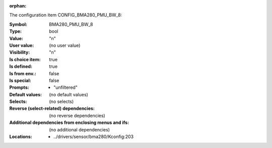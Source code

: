 :orphan:

.. title:: BMA280_PMU_BW_8

.. option:: CONFIG_BMA280_PMU_BW_8:
.. _CONFIG_BMA280_PMU_BW_8:

The configuration item CONFIG_BMA280_PMU_BW_8:

:Symbol:           BMA280_PMU_BW_8
:Type:             bool
:Value:            "n"
:User value:       (no user value)
:Visibility:       "n"
:Is choice item:   true
:Is defined:       true
:Is from env.:     false
:Is special:       false
:Prompts:

 *  "unfiltered"
:Default values:
 (no default values)
:Selects:
 (no selects)
:Reverse (select-related) dependencies:
 (no reverse dependencies)
:Additional dependencies from enclosing menus and ifs:
 (no additional dependencies)
:Locations:
 * ../drivers/sensor/bma280/Kconfig:203
